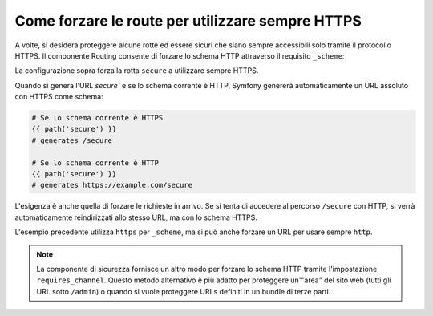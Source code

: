 ﻿.. index::
   single: Routing; Scheme requirement

Come forzare le route per utilizzare sempre HTTPS
=================================================

A volte, si desidera proteggere alcune rotte ed essere sicuri che siano sempre
accessibili solo tramite il protocollo HTTPS. Il componente Routing consente di forzare
lo schema HTTP attraverso il requisito ``_scheme``:

.. configuration-block::

    .. code-block:: yaml

        secure:
            pattern:  /secure
            defaults: { _controller: AcmeDemoBundle:Main:secure }
            requirements:
                _scheme:  https

    .. code-block:: xml

        <?xml version="1.0" encoding="UTF-8" ?>

        <routes xmlns="http://symfony.com/schema/routing"
            xmlns:xsi="http://www.w3.org/2001/XMLSchema-instance"
            xsi:schemaLocation="http://symfony.com/schema/routing http://symfony.com/schema/routing/routing-1.0.xsd">

            <route id="secure" pattern="/secure">
                <default key="_controller">AcmeDemoBundle:Main:secure</default>
                <requirement key="_scheme">https</requirement>
            </route>
        </routes>

    .. code-block:: php

        use Symfony\Component\Routing\RouteCollection;
        use Symfony\Component\Routing\Route;

        $collection = new RouteCollection();
        $collection->add('secure', new Route('/secure', array(
            '_controller' => 'AcmeDemoBundle:Main:secure',
        ), array(
            '_scheme' => 'https',
        )));

        return $collection;

La configurazione sopra forza la rotta ``secure`` a utilizzare sempre HTTPS.

Quando si genera l'URL `secure`` e se lo schema corrente è HTTP, Symfony
genererà automaticamente un URL assoluto con HTTPS come schema:

.. code-block:: text

    # Se lo schema corrente è HTTPS
    {{ path('secure') }}
    # generates /secure

    # Se lo schema corrente è HTTP
    {{ path('secure') }}
    # generates https://example.com/secure

L'esigenza è anche quella di forzare le richieste in arrivo. Se si tenta di accedere
al percorso ``/secure`` con HTTP, si verrà automaticamente reindirizzati allo
stesso URL, ma con lo schema HTTPS.

L'esempio precedente utilizza  ``https`` per ``_scheme``, ma si può anche forzare un
URL per usare sempre ``http``.

.. note::

    La componente di sicurezza fornisce un altro modo per forzare lo schema HTTP tramite
    l'impostazione ``requires_channel``. Questo metodo alternativo è più adatto
    per proteggere un'"area" del sito web (tutti gli URL sotto ``/admin``) o quando
    si vuole proteggere URLs definiti in un bundle di terze parti.
